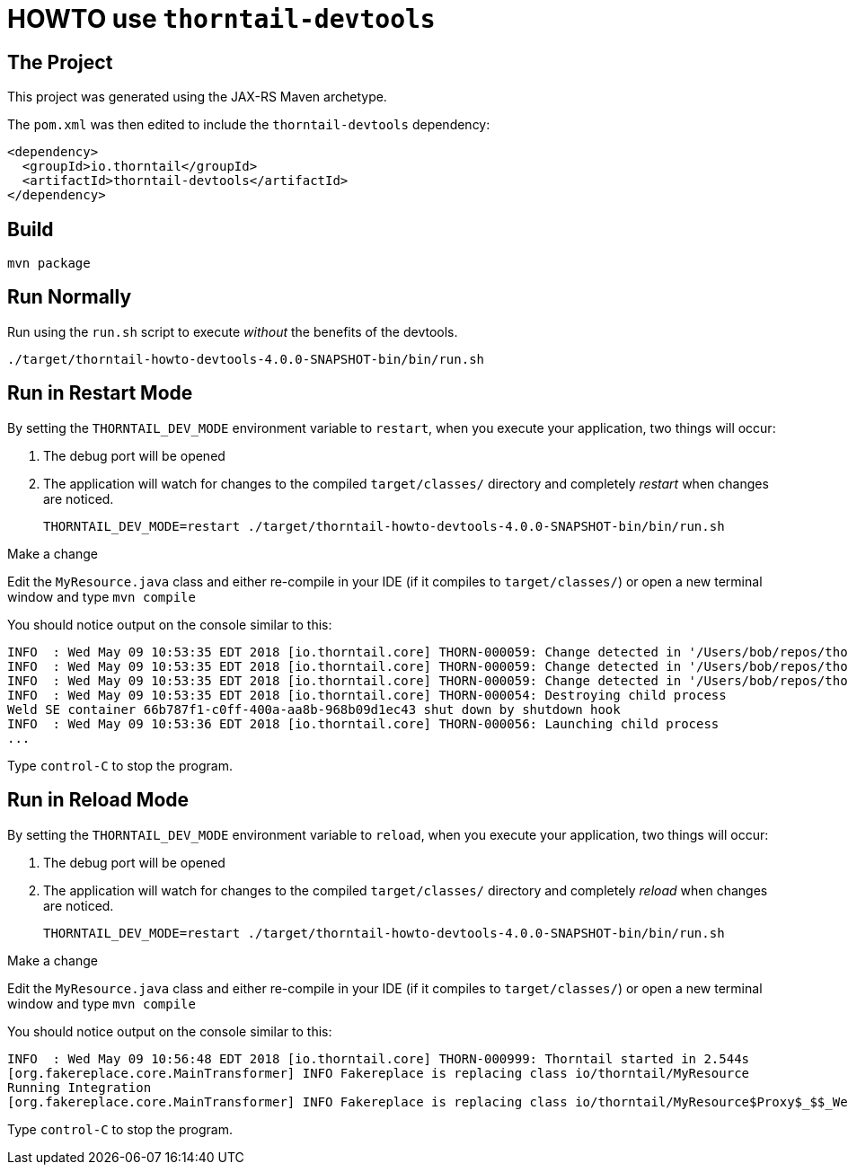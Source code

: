 = HOWTO use `thorntail-devtools`

== The Project

This project was generated using the JAX-RS Maven archetype.

The `pom.xml` was then edited to include the `thorntail-devtools` dependency:

----
<dependency>
  <groupId>io.thorntail</groupId>
  <artifactId>thorntail-devtools</artifactId>
</dependency>
----

== Build

    mvn package

== Run Normally

Run using the `run.sh` script to execute _without_ the benefits of the devtools.

    ./target/thorntail-howto-devtools-4.0.0-SNAPSHOT-bin/bin/run.sh

== Run in Restart Mode

By setting the `THORNTAIL_DEV_MODE` environment variable to `restart`, when you execute your application, two things will occur:

. The debug port will be opened
. The application will watch for changes to the compiled `target/classes/` directory and completely _restart_ when changes are noticed.

    THORNTAIL_DEV_MODE=restart ./target/thorntail-howto-devtools-4.0.0-SNAPSHOT-bin/bin/run.sh

.Make a change

Edit the `MyResource.java` class and either re-compile in your IDE (if it compiles to `target/classes/`) or open a new terminal window and type `mvn compile`

You should notice output on the console similar to this:

----
INFO  : Wed May 09 10:53:35 EDT 2018 [io.thorntail.core] THORN-000059: Change detected in '/Users/bob/repos/thorntail/howto/devtools/target/thorntail-howto-devtools-4.0.0-SNAPSHOT-bin/../classes/io'
INFO  : Wed May 09 10:53:35 EDT 2018 [io.thorntail.core] THORN-000059: Change detected in '/Users/bob/repos/thorntail/howto/devtools/target/thorntail-howto-devtools-4.0.0-SNAPSHOT-bin/../classes/io/thorntail'
INFO  : Wed May 09 10:53:35 EDT 2018 [io.thorntail.core] THORN-000059: Change detected in '/Users/bob/repos/thorntail/howto/devtools/target/thorntail-howto-devtools-4.0.0-SNAPSHOT-bin/../classes/META-INF'
INFO  : Wed May 09 10:53:35 EDT 2018 [io.thorntail.core] THORN-000054: Destroying child process
Weld SE container 66b787f1-c0ff-400a-aa8b-968b09d1ec43 shut down by shutdown hook
INFO  : Wed May 09 10:53:36 EDT 2018 [io.thorntail.core] THORN-000056: Launching child process
...
----

Type `control-C` to stop the program.

== Run in Reload Mode

By setting the `THORNTAIL_DEV_MODE` environment variable to `reload`, when you execute your application, two things will occur:

. The debug port will be opened
. The application will watch for changes to the compiled `target/classes/` directory and completely _reload_ when changes are noticed.

    THORNTAIL_DEV_MODE=restart ./target/thorntail-howto-devtools-4.0.0-SNAPSHOT-bin/bin/run.sh

.Make a change


Edit the `MyResource.java` class and either re-compile in your IDE (if it compiles to `target/classes/`) or open a new terminal window and type `mvn compile`

You should notice output on the console similar to this:

----
INFO  : Wed May 09 10:56:48 EDT 2018 [io.thorntail.core] THORN-000999: Thorntail started in 2.544s
[org.fakereplace.core.MainTransformer] INFO Fakereplace is replacing class io/thorntail/MyResource
Running Integration
[org.fakereplace.core.MainTransformer] INFO Fakereplace is replacing class io/thorntail/MyResource$Proxy$_$$_WeldClientProxy
----

Type `control-C` to stop the program.
